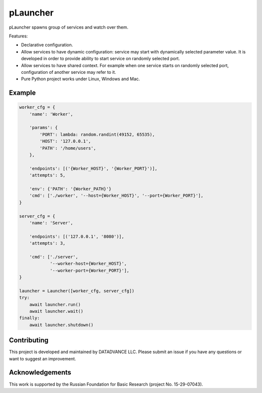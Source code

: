 pLauncher
=========

pLauncher spawns group of services and watch over them.

Features:

* Declarative configuration.

* Allow services to have dynamic configuration: service may start with
  dynamically selected parameter value. It is developed in order to
  provide ability to start service on randomly selected port.

* Allow services to have shared context. For example when one service
  starts on randomly selected port, configuration of another service may
  refer to it.

* Pure Python project works under Linux, Windows and Mac.

Example
-------

.. code-block:: python

    worker_cfg = {
        'name': 'Worker',

        'params': {
            'PORT': lambda: random.randint(49152, 65535),
            'HOST': '127.0.0.1',
            'PATH': '/home/users',
        },

        'endpoints': [('{Worker_HOST}', '{Worker_PORT}')],
        'attempts': 5,

        'env': {'PATH': '{Worker_PATH}'}
        'cmd': ['./worker', '--host={Worker_HOST}', '--port={Worker_PORT}'],
    }

    server_cfg = {
        'name': 'Server',

        'endpoints': [('127.0.0.1', '8080')],
        'attempts': 3,

        'cmd': ['./server',
                '--worker-host={Worker_HOST}',
                '--worker-port={Worker_PORT}'],
    }

    launcher = Launcher([worker_cfg, server_cfg])
    try:
        await launcher.run()
        await launcher.wait()
    finally:
        await launcher.shutdown()

Contributing
------------

This project is developed and maintained by DATADVANCE LLC. Please
submit an issue if you have any questions or want to suggest an
improvement.

Acknowledgements
----------------

This work is supported by the Russian Foundation for Basic Research
(project No. 15-29-07043).

